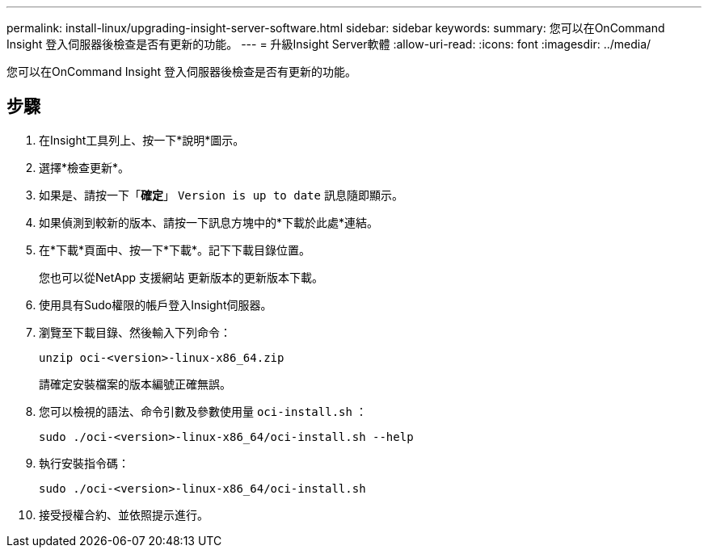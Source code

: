---
permalink: install-linux/upgrading-insight-server-software.html 
sidebar: sidebar 
keywords:  
summary: 您可以在OnCommand Insight 登入伺服器後檢查是否有更新的功能。 
---
= 升級Insight Server軟體
:allow-uri-read: 
:icons: font
:imagesdir: ../media/


[role="lead"]
您可以在OnCommand Insight 登入伺服器後檢查是否有更新的功能。



== 步驟

. 在Insight工具列上、按一下*說明*圖示。
. 選擇*檢查更新*。
. 如果是、請按一下「*確定*」 `Version is up to date` 訊息隨即顯示。
. 如果偵測到較新的版本、請按一下訊息方塊中的*下載於此處*連結。
. 在*下載*頁面中、按一下*下載*。記下下載目錄位置。
+
您也可以從NetApp 支援網站 更新版本的更新版本下載。

. 使用具有Sudo權限的帳戶登入Insight伺服器。
. 瀏覽至下載目錄、然後輸入下列命令：
+
`unzip oci-<version>-linux-x86_64.zip`

+
請確定安裝檔案的版本編號正確無誤。

. 您可以檢視的語法、命令引數及參數使用量 `oci-install.sh` ：
+
`sudo ./oci-<version>-linux-x86_64/oci-install.sh --help`

. 執行安裝指令碼：
+
`sudo ./oci-<version>-linux-x86_64/oci-install.sh`

. 接受授權合約、並依照提示進行。

